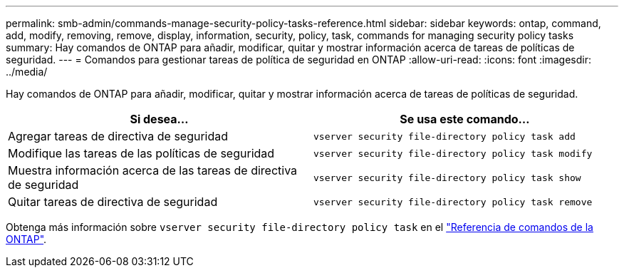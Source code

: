 ---
permalink: smb-admin/commands-manage-security-policy-tasks-reference.html 
sidebar: sidebar 
keywords: ontap, command, add, modify, removing, remove, display, information, security, policy, task, commands for managing security policy tasks 
summary: Hay comandos de ONTAP para añadir, modificar, quitar y mostrar información acerca de tareas de políticas de seguridad. 
---
= Comandos para gestionar tareas de política de seguridad en ONTAP
:allow-uri-read: 
:icons: font
:imagesdir: ../media/


[role="lead"]
Hay comandos de ONTAP para añadir, modificar, quitar y mostrar información acerca de tareas de políticas de seguridad.

|===
| Si desea... | Se usa este comando... 


 a| 
Agregar tareas de directiva de seguridad
 a| 
`vserver security file-directory policy task add`



 a| 
Modifique las tareas de las políticas de seguridad
 a| 
`vserver security file-directory policy task modify`



 a| 
Muestra información acerca de las tareas de directiva de seguridad
 a| 
`vserver security file-directory policy task show`



 a| 
Quitar tareas de directiva de seguridad
 a| 
`vserver security file-directory policy task remove`

|===
Obtenga más información sobre `vserver security file-directory policy task` en el link:https://docs.netapp.com/us-en/ontap-cli/search.html?q=vserver+security+file-directory+policy+task["Referencia de comandos de la ONTAP"^].
